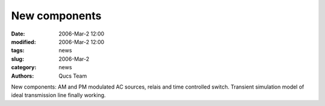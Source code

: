 New components
##############

:date: 2006-Mar-2 12:00
:modified: 2006-Mar-2 12:00
:tags: news
:slug: 2006-Mar-2
:category: news
:authors: Qucs Team

New components: AM and PM modulated AC sources, relais and time controlled switch. Transient simulation model of ideal transmission line finally working.
